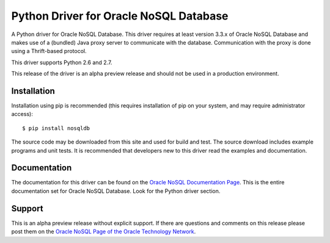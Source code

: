 Python Driver for Oracle NoSQL Database
===========================================

A Python driver for Oracle NoSQL Database.  This driver requires at least
version 3.3.x of Oracle NoSQL Database and makes use of a (bundled) Java
proxy server to communicate with the database.  Communication with the
proxy is done using a Thrift-based protocol.

This driver supports Python 2.6 and 2.7.

This release of the driver is an alpha preview release and should not be used
in a production environment.

Installation
------------
Installation using pip is recommended (this requires installation of pip on
your system, and  may require administrator access)::

    $ pip install nosqldb

The source code may be downloaded from this site and used for build and
test.  The source download includes example programs and unit tests.  It is
recommended that developers new to this driver read the examples and
documentation.

Documentation
-------------
The documentation for this driver can be found on the `Oracle NoSQL Documentation Page <http://docs.oracle.com/cd/NOSQL/html/index.html>`_.
This is the entire documentation set for Oracle NoSQL Database.  Look for the
Python driver section.

Support
-------------
This is an alpha preview release without explicit support.  If there are questions and comments on this release please post them on the `Oracle NoSQL Page of the Oracle Technology Network <https://community.oracle.com/community/database/high_availability/nosql_database>`_.
